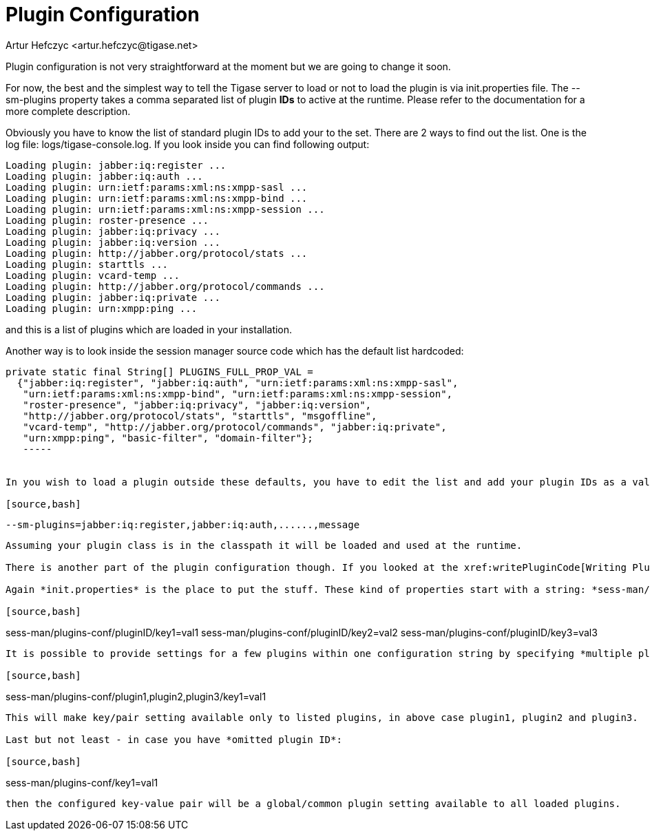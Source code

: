 [[pluginconf]]
= Plugin Configuration
:author: Artur Hefczyc <artur.hefczyc@tigase.net>
:version: v2.0, June 2014: Reformatted for AsciiDoc.
:date: 2010-04-06 21:22
:revision: v2.1

:toc:
:numbered:
:website: http://tigase.net/

Plugin configuration is not very straightforward at the moment but we are going to change it soon.

For now,  the best and the simplest way to tell the Tigase server to load or not to load the plugin is via +init.properties+ file. The +--sm-plugins+ property takes a comma separated list of plugin *IDs* to active at the runtime. Please refer to the documentation for a more complete description.

Obviously you have to know the list of standard plugin IDs to add your to the set. There are 2 ways to find out the list. One is the log file: logs/tigase-console.log. If you look inside you can find following output:

[source,bash]
-----
Loading plugin: jabber:iq:register ...
Loading plugin: jabber:iq:auth ...
Loading plugin: urn:ietf:params:xml:ns:xmpp-sasl ...
Loading plugin: urn:ietf:params:xml:ns:xmpp-bind ...
Loading plugin: urn:ietf:params:xml:ns:xmpp-session ...
Loading plugin: roster-presence ...
Loading plugin: jabber:iq:privacy ...
Loading plugin: jabber:iq:version ...
Loading plugin: http://jabber.org/protocol/stats ...
Loading plugin: starttls ...
Loading plugin: vcard-temp ...
Loading plugin: http://jabber.org/protocol/commands ...
Loading plugin: jabber:iq:private ...
Loading plugin: urn:xmpp:ping ...
-----

and this is a list of plugins which are loaded in your installation.

Another way is to look inside the session manager source code which has the default list hardcoded:

[source,java]
-----
private static final String[] PLUGINS_FULL_PROP_VAL =
  {"jabber:iq:register", "jabber:iq:auth", "urn:ietf:params:xml:ns:xmpp-sasl",
   "urn:ietf:params:xml:ns:xmpp-bind", "urn:ietf:params:xml:ns:xmpp-session",
   "roster-presence", "jabber:iq:privacy", "jabber:iq:version",
   "http://jabber.org/protocol/stats", "starttls", "msgoffline",
   "vcard-temp", "http://jabber.org/protocol/commands", "jabber:iq:private",
   "urn:xmpp:ping", "basic-filter", "domain-filter"};
   -----


In you wish to load a plugin outside these defaults, you have to edit the list and add your plugin IDs as a value to the plugin list property. Let's say our plugin ID is *message* as in our all examples:

[source,bash]
-----
 --sm-plugins=jabber:iq:register,jabber:iq:auth,......,message
-----

Assuming your plugin class is in the classpath it will be loaded and used at the runtime.

There is another part of the plugin configuration though. If you looked at the xref:writePluginCode[Writing Plugin Code] guide you can remember the *Map settings* processing parameter. This is a map of properties you can set in the configuration file and these setting will be passed to the plugin at the processing time.

Again *init.properties* is the place to put the stuff. These kind of properties start with a string: *sess-man/plugins-conf/*, then you add your *plugin ID* and at the end and follow it with key and value pair for your setting:

[source,bash]
-----
sess-man/plugins-conf/pluginID/key1=val1
sess-man/plugins-conf/pluginID/key2=val2
sess-man/plugins-conf/pluginID/key3=val3
-----

It is possible to provide settings for a few plugins within one configuration string by specifying *multiple pluginIDs* separated with a comma like below:

[source,bash]
-----
sess-man/plugins-conf/plugin1,plugin2,plugin3/key1=val1
-----
This will make key/pair setting available only to listed plugins, in above case plugin1, plugin2 and plugin3.

Last but not least - in case you have *omitted plugin ID*:

[source,bash]
-----
sess-man/plugins-conf/key1=val1
-----
then the configured key-value pair will be a global/common plugin setting available to all loaded plugins.
